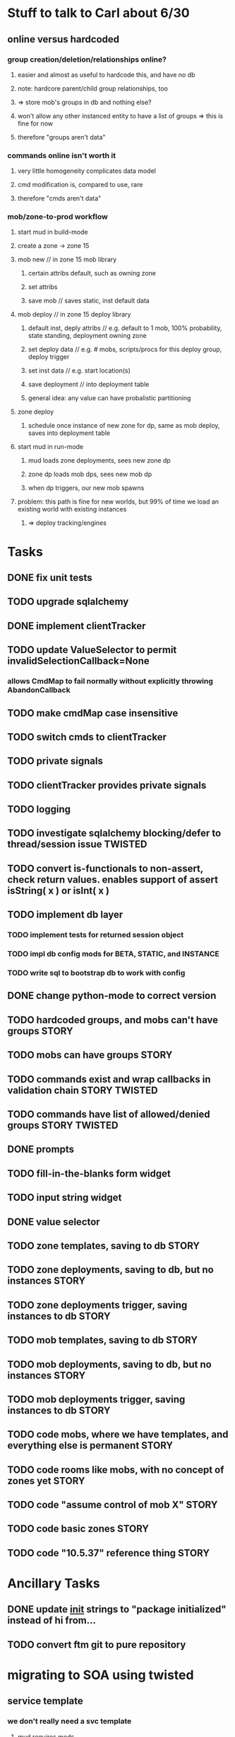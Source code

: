 #+TAGS: BUILDING(b) STORY(s) TWISTED(t)

* Stuff to talk to Carl about 6/30
** online versus hardcoded
*** group creation/deletion/relationships online? 
**** easier and almost as useful to hardcode this, and have no db
**** note: hardcore parent/child group relationships, too
**** => store mob's groups in db and nothing else?
**** won't allow any other instanced entity to have a list of groups => this is fine for now
**** therefore "groups aren't data"
*** commands online isn't worth it
**** very little homogeneity complicates data model
**** cmd modification is, compared to use, rare
**** therefore "cmds aren't data"
*** mob/zone-to-prod workflow
**** start mud in build-mode
**** create a zone -> zone 15
**** mob new     // in zone 15 mob library
***** certain attribs default, such as owning zone
***** set attribs
***** save mob    // saves static, inst default data
**** mob deploy  // in zone 15 deploy library
***** default inst, deply attribs // e.g. default to 1 mob, 100% probability, state standing, deployment owning zone
***** set deploy data // e.g. # mobs, scripts/procs for this deploy group, deploy trigger
***** set inst data   // e.g. start location(s)
***** save deployment // into deployment table
***** general idea: any value can have probalistic partitioning
**** zone deploy
***** schedule once instance of new zone for dp, same as mob deploy, saves into deployment table
**** start mud in run-mode
***** mud loads zone deployments, sees new zone dp
***** zone dp loads mob dps, sees new mob dp
***** when dp triggers, our new mob spawns
**** problem: this path is fine for new worlds, but 99% of time we load an existing world with existing instances
***** => deploy tracking/engines

* Tasks
** DONE fix unit tests
   CLOSED: [2009-06-29 Mon 20:36]
** TODO upgrade sqlalchemy
** DONE implement clientTracker
   CLOSED: [2009-06-30 Tue 23:39]
** TODO update ValueSelector to permit invalidSelectionCallback=None
*** allows CmdMap to fail normally without explicitly throwing AbandonCallback
** TODO make cmdMap case insensitive
** TODO switch cmds to clientTracker
** TODO private signals
** TODO clientTracker provides private signals
** TODO logging
** TODO investigate sqlalchemy blocking/defer to thread/session issue :TWISTED:
** TODO convert is-functionals to non-assert, check return values. enables support of assert isString( x ) or isInt( x )
** TODO implement db layer
*** TODO implement tests for returned session object
*** TODO impl db config mods for BETA, STATIC, and INSTANCE
*** TODO write sql to bootstrap db to work with config
** DONE change python-mode to correct version
   CLOSED: [2009-06-29 Mon 23:24]
** TODO hardcoded groups, and mobs can't have groups                  :STORY:
** TODO mobs can have groups                                          :STORY:
** TODO commands exist and wrap callbacks in validation chain :STORY:TWISTED:
** TODO commands have list of allowed/denied groups           :STORY:TWISTED:
** DONE prompts
   CLOSED: [2009-07-02 Thu 23:28]
** TODO fill-in-the-blanks form widget
** TODO input string widget
** DONE value selector
   CLOSED: [2009-07-02 Thu 23:28]
** TODO zone templates, saving to db                                  :STORY:
** TODO zone deployments, saving to db, but no instances              :STORY:
** TODO zone deployments trigger, saving instances to db              :STORY:
** TODO mob templates, saving to db                                   :STORY:
** TODO mob deployments, saving to db, but no instances               :STORY:
** TODO mob deployments trigger, saving instances to db               :STORY:
** TODO code mobs, where we have templates, and everything else is permanent :STORY:
** TODO code rooms like mobs, with no concept of zones yet            :STORY:
** TODO code "assume control of mob X"                                :STORY:
** TODO code basic zones                                              :STORY:
** TODO code "10.5.37" reference thing                                :STORY:

* Ancillary Tasks
** DONE update __init__ strings to "package initialized" instead of hi from...
   CLOSED: [2009-06-29 Mon 20:37]

** TODO convert ftm git to pure repository

* migrating to SOA using twisted
** service template
*** we don't really need a svc template
**** mud requires mods
**** most services don't require mods
**** not much shared code
** twisted services
*** twisted xmlrpc - can only receive and return basic datatypes
*** endpoint configuration files, i.e. how to tell what url:port to point at
*** TODO ? xmlrpc ssl
*** TODO ? how do we authenticate xmlrpc
*** what role does mods-enabled have in SOA?
**** allows plugging of features, even if features are remote services 
**** mods are really just libraries which may have no dependents
**** a mod or library may point to a remote svc, but this is abstracted from the downstream
*** what type of features should be mods?
**** xmlrpc supports only basic datatypes, so features requiring tossing around complex data types shouldn't be mods.
**** features with many upstreams can be mods, but then they may not be upstreams
***** e.g. combat could be a mod, but it relies on equip, spell affects, etc, and how do we know something won't rely on combat?

* migrating away from root c++
** why?
*** twistd
*** replacing c++ socket server with twisted service
** features that need migration
*** socket server
*** tick loop - what does this look like in SOA?
**** naively, just transfers data from socket server to command handler

* important considerations
** builder tools
** starting content ahead of time
** single dota zone, to flesh out builder tools/mechanics
** multiple worlds <=> multiple servers ?
*** medlink world
*** global commands spanning worlds


